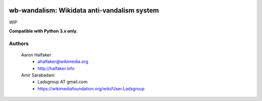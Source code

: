 .. image:: https://travis-ci.org/Ladsgroup/wb-vandalism.svg?branch=master
    :target: https://travis-ci.org/Ladsgroup/wb-vandalism

.. image:: http://codecov.io/github/Ladsgroup/wb-vandalism/coverage.svg?branch=master
    :target: http://codecov.io/github/Ladsgroup/wb-vandalism?branch=master


wb-wandalism: Wikidata anti-vandalism system
============================================

WIP 

**Compatible with Python 3.x only.**

Authors
-------
    Aaron Halfaker
        * ahalfaker@wikimedia.org
        * `<http://halfaker.info>`_

    Amir Sarabadani
        * Ladsgroup AT gmail.com
        * `<https://wikimediafoundation.org/wiki/User:Ladsgroup>`_
